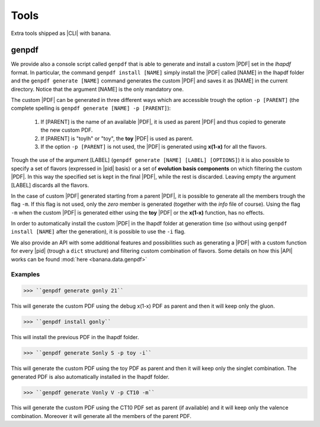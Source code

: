 Tools
=====

Extra tools shipped as |CLI| with banana.

genpdf
-----------

We provide also a console script called ``genpdf`` that is able to generate and install a custom |PDF|
set in the `lhapdf` format. In particular, the command ``genpdf install [NAME]`` simply install the |PDF| called [NAME]
in the lhapdf folder and the ``genpdf generate [NAME]`` command generates the custom |PDF| and saves it as [NAME] in
the current directory. Notice that the argument [NAME] is the only mandatory one.

The custom |PDF| can be generated in three different ways which are accessible trough the option ``-p [PARENT]``
(the complete spelling is ``genpdf generate [NAME] -p [PARENT]``):

  1. If [PARENT] is the name of an available |PDF|, it is used as parent |PDF| and thus copied to generate the new custom PDF.
  2. If [PARENT] is "toylh" or "toy", the **toy** |PDF| is used as parent.
  3. If the option ``-p [PARENT]`` is not used, the |PDF| is generated using **x(1-x)** for all the flavors.

Trough the use of the argument [LABEL] (``genpdf generate [NAME] [LABEL] [OPTIONS]``) it is also possible to specify a set of flavors
(expressed in |pid| basis) or a set of
**evolution basis components** on which filtering the custom |PDF|. In this way the specified set is kept in the final |PDF|,
while the rest is discarded. Leaving empty the argument [LABEL] discards all the flavors.

In the case of custom |PDF| generated starting from a parent |PDF|, it is possible to generate all the members trough the
flag ``-m``. If this flag is not used, only the *zero* member is generated (together with the *info* file of course). Using
the flag ``-m`` when the custom |PDF| is generated either using the **toy** |PDF| or the **x(1-x)** function, has no effects.

In order to automatically install the custom |PDF| in the lhapdf folder at generation time (so without using ``genpdf install [NAME]``
after the generation), it is possible to use the ``-i`` flag.


We also provide an API with some additional features and possibilities such as generating a |PDF| with a custom function
for every |pid| (trough a ``dict`` structure) and filtering custom combination of flavors. Some details on how this |API|
works can be found :mod:`here <banana.data.genpdf>`

Examples
""""""""
>>> ``genpdf generate gonly 21``

This will generate the custom PDF using the debug x(1-x) PDF as parent and then it will keep only the gluon.

>>> ``genpdf install gonly``

This will install the previous PDF in the lhapdf folder.

>>> ``genpdf generate Sonly S -p toy -i``

This will generate the custom PDF using the toy PDF as parent and then it will keep only the singlet combination.
The generated PDF is also automatically installed in the lhapdf folder.

>>> ``genpdf generate Vonly V -p CT10 -m``

This will generate the custom PDF using the CT10 PDF set as parent (if available) and it will keep only
the valence combination. Moreover it will generate all the members of the parent PDF.

